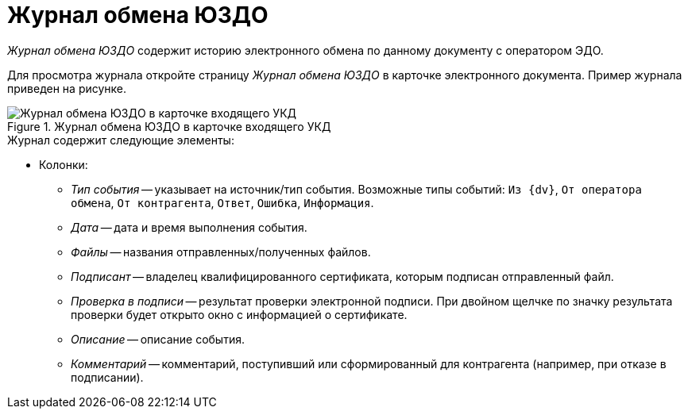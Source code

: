 = Журнал обмена ЮЗДО

_Журнал обмена ЮЗДО_ содержит историю электронного обмена по данному документу с оператором ЭДО.

Для просмотра журнала откройте страницу _Журнал обмена ЮЗДО_ в карточке электронного документа. Пример журнала приведен на рисунке.

.Журнал обмена ЮЗДО в карточке входящего УКД
image::log.png[Журнал обмена ЮЗДО в карточке входящего УКД]

.Журнал содержит следующие элементы:

* Колонки:
// ** *Отправить извещение* -- отправляет извещение-подтверждение о получении оператора ЭДО. Кнопка доступна только при статусе обмена: `Требуется подтверждение получения`.
// ** *Экспортировать файлы* -- сохраняет выбранный или все файлы и подписи на диск.
// * *Контрагент* -- название контрагента, которому отправлен или от которого получен документ. В исходящих документах в данном поле можно выбрать контрагента, историю обмена с которым нужно открыть.
// * *Статус* -- текущий статус обмена документом с контрагентом. Может принимать следующие значения:
// ** `Получен на подпись от контрагента` -- электронный документ получен от контрагента и нуждается в подписании.
// ** `Получен от контрагента` -- получен электронный документ, не требующий подписания (например, счет-фактура или неформализованный документ без необходимости подписания).
// ** `Отправлен контрагенту` -- электронный документ отправлен контрагенту.
// ** `Получен отказ от контрагента` -- контрагент отказал в подписании отправленного электронного документа.
// ** `Получена подпись от контрагента` -- контрагент подписал отправленный электронный документ.
// ** `Ошибка` -- возникала ошибка при обмене данным электронным документом на стороне {dv}, оператора ЭДО или контрагента.
// ** `Готово к отправке` -- электронный документ готов, но не отправлен контрагенту -- не был обработан процессами модуля (БП _Отправка сообщений ЮЗДО_).
// ** `Отправлена ответная подпись контрагенту` -- организация подписала полученный от контрагента электронный документ.
// ** `Требуется подтверждение получения` -- организация получила документ, для которого нужно отправить подтверждение о получении.
// ** `Требуется уточнение` -- от контрагента получен запрос на уточнение.
// ** `Получен запрос на аннулирование` -- контрагент отправил запрос на аннулирование документа.
// ** `Отправлен запрос на аннулирование` -- отправлен запрос на аннулирование документа.
// ** `Аннулирован` -- контрагент или организация подтвердили аннулирование документа.
// ** `Отправлен отказ от подписи контрагенту` -- организация отказала в подписании полученного от контрагента электронного документа.
// ** `Отправлен запрос на уточнение` -- контрагенту отправлен запрос на уточнение реквизитов документа.
// * _Ящик ЮЗДО_ -- ящик организации, через который отправлен/получен документ.
// * _Ящик контрагента_ -- ящик контрагента, на который или с которого отправлен документ.
// * _Журнал событий_ с полями:
** _Тип события_ -- указывает на источник/тип события. Возможные типы событий: `Из {dv}`, `От оператора обмена`, `От контрагента`, `Ответ`, `Ошибка`, `Информация`.
** _Дата_ -- дата и время выполнения события.
** _Файлы_ -- названия отправленных/полученных файлов.
** _Подписант_ -- владелец квалифицированного сертификата, которым подписан отправленный файл.
** _Проверка в подписи_ -- результат проверки электронной подписи. При двойном щелчке по значку результата проверки будет открыто окно с информацией о сертификате.
** _Описание_ -- описание события.
** _Комментарий_ -- комментарий, поступивший или сформированный для контрагента (например, при отказе в подписании).

// Для обновления содержимого журнала вызовите команду *Обновить* из контекстного меню журнала событий.
